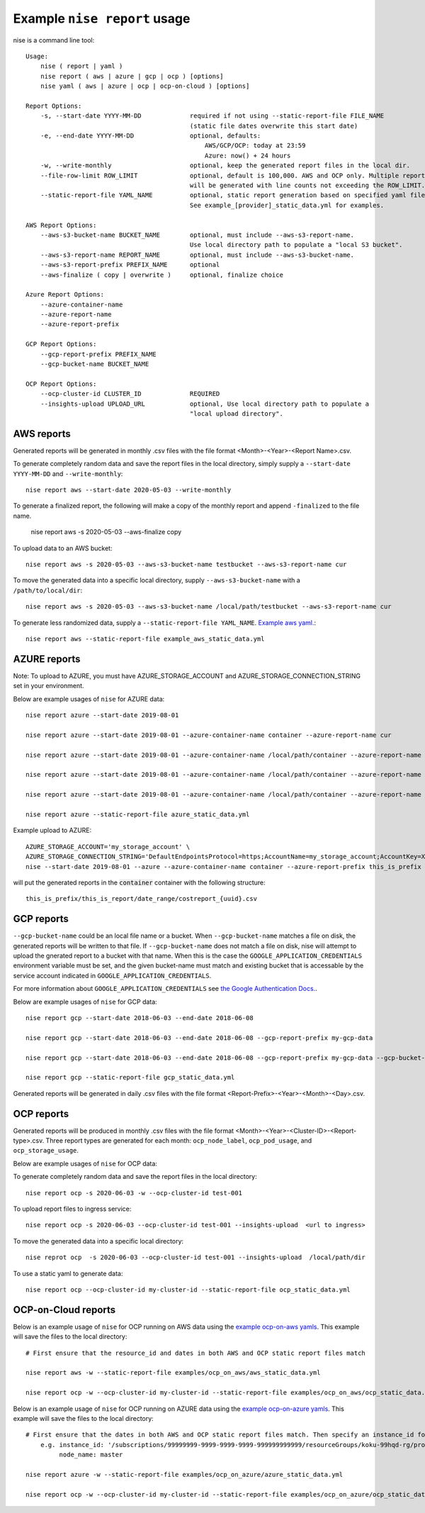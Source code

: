 
Example ``nise report`` usage
=============================

nise is a command line tool::

    Usage:
        nise ( report | yaml )
        nise report ( aws | azure | gcp | ocp ) [options]
        nise yaml ( aws | azure | ocp | ocp-on-cloud ) [options]

    Report Options:
        -s, --start-date YYYY-MM-DD             required if not using --static-report-file FILE_NAME
                                                (static file dates overwrite this start date)
        -e, --end-date YYYY-MM-DD               optional, defaults:
                                                    AWS/GCP/OCP: today at 23:59
                                                    Azure: now() + 24 hours
        -w, --write-monthly                     optional, keep the generated report files in the local dir.
        --file-row-limit ROW_LIMIT              optional, default is 100,000. AWS and OCP only. Multiple reports
                                                will be generated with line counts not exceeding the ROW_LIMIT.
        --static-report-file YAML_NAME          optional, static report generation based on specified yaml file.
                                                See example_[provider]_static_data.yml for examples.

    AWS Report Options:
        --aws-s3-bucket-name BUCKET_NAME        optional, must include --aws-s3-report-name.
                                                Use local directory path to populate a "local S3 bucket".
        --aws-s3-report-name REPORT_NAME        optional, must include --aws-s3-bucket-name.
        --aws-s3-report-prefix PREFIX_NAME      optional
        --aws-finalize ( copy | overwrite )     optional, finalize choice

    Azure Report Options:
        --azure-container-name
        --azure-report-name
        --azure-report-prefix

    GCP Report Options:
        --gcp-report-prefix PREFIX_NAME
        --gcp-bucket-name BUCKET_NAME

    OCP Report Options:
        --ocp-cluster-id CLUSTER_ID             REQUIRED
        --insights-upload UPLOAD_URL            optional, Use local directory path to populate a
                                                "local upload directory".

AWS reports
-----------

Generated reports will be generated in monthly .csv files with the file format <Month>-<Year>-<Report Name>.csv.

To generate completely random data and save the report files in the local directory, simply supply a ``--start-date YYYY-MM-DD`` and ``--write-monthly``::

    nise report aws --start-date 2020-05-03 --write-monthly

To generate a finalized report, the following will make a copy of the monthly report and append ``-finalized`` to the file name.

    nise report aws -s 2020-05-03 --aws-finalize copy

To upload data to an AWS bucket::

    nise report aws -s 2020-05-03 --aws-s3-bucket-name testbucket --aws-s3-report-name cur

To move the generated data into a specific local directory, supply ``--aws-s3-bucket-name`` with a ``/path/to/local/dir``::

    nise report aws -s 2020-05-03 --aws-s3-bucket-name /local/path/testbucket --aws-s3-report-name cur

To generate less randomized data, supply a ``--static-report-file YAML_NAME``. `Example aws yaml.`_::

    nise report aws --static-report-file example_aws_static_data.yml


AZURE reports
-------------

Note: To upload to AZURE, you must have AZURE_STORAGE_ACCOUNT and AZURE_STORAGE_CONNECTION_STRING set in your environment.

Below are example usages of ``nise`` for AZURE data::

    nise report azure --start-date 2019-08-01

    nise report azure --start-date 2019-08-01 --azure-container-name container --azure-report-name cur

    nise report azure --start-date 2019-08-01 --azure-container-name /local/path/container --azure-report-name cur

    nise report azure --start-date 2019-08-01 --azure-container-name /local/path/container --azure-report-name cur --azure-report-prefix my-prefix

    nise report azure --start-date 2019-08-01 --azure-container-name /local/path/container --azure-report-name cur --azure-report-prefix my-prefix --static-report-file example_azure_static_data.yml

    nise report azure --static-report-file azure_static_data.yml

Example upload to AZURE::

    AZURE_STORAGE_ACCOUNT='my_storage_account' \
    AZURE_STORAGE_CONNECTION_STRING='DefaultEndpointsProtocol=https;AccountName=my_storage_account;AccountKey=XXXXXXXXXXXXXXXXXXXXXXXXXX;EndpointSuffix=core.windows.net' \
    nise --start-date 2019-08-01 --azure --azure-container-name container --azure-report-prefix this_is_prefix  --azure-report-name this_is_report --static-report-file example_azure_static_data.yml

will put the generated reports in the :code:`container` container with the following structure::

    this_is_prefix/this_is_report/date_range/costreport_{uuid}.csv

GCP reports
-----------

``--gcp-bucket-name`` could be an local file name or a bucket. When ``--gcp-bucket-name`` matches a file on disk,
the generated reports will be written to that file. If ``--gcp-bucket-name`` does not match a file on disk,
nise will attempt to upload the gnerated report to a bucket with that name. When this is the case
the ``GOOGLE_APPLICATION_CREDENTIALS`` environment variable must be set, and the given bucket-name must match
and existing bucket that is accessable by the service account indicated in ``GOOGLE_APPLICATION_CREDENTIALS``.

For more information about ``GOOGLE_APPLICATION_CREDENTIALS`` see `the Google Authentication Docs.
<https://cloud.google.com/docs/authentication/getting-started/>`_.


Below are example usages of ``nise`` for GCP data::

    nise report gcp --start-date 2018-06-03 --end-date 2018-06-08

    nise report gcp --start-date 2018-06-03 --end-date 2018-06-08 --gcp-report-prefix my-gcp-data

    nise report gcp --start-date 2018-06-03 --end-date 2018-06-08 --gcp-report-prefix my-gcp-data --gcp-bucket-name my-gcp-bucket

    nise report gcp --static-report-file gcp_static_data.yml


Generated reports will be generated in daily .csv files with the file format <Report-Prefix>-<Year>-<Month>-<Day>.csv.


OCP reports
-----------

Generated reports will be produced in monthly .csv files with the file format <Month>-<Year>-<Cluster-ID>-<Report-type>.csv. Three report types are generated for each month: ``ocp_node_label``, ``ocp_pod_usage``, and ``ocp_storage_usage``.

Below are example usages of ``nise`` for OCP data::

To generate completely random data and save the report files in the local directory::

    nise report ocp -s 2020-06-03 -w --ocp-cluster-id test-001

To upload report files to ingress service::

    nise report ocp -s 2020-06-03 --ocp-cluster-id test-001 --insights-upload  <url to ingress>

To move the generated data into a specific local directory::

    nise reprot ocp  -s 2020-06-03 --ocp-cluster-id test-001 --insights-upload  /local/path/dir

To use a static yaml to generate data::

    nise report ocp --ocp-cluster-id my-cluster-id --static-report-file ocp_static_data.yml


OCP-on-Cloud reports
--------------------

Below is an example usage of ``nise`` for OCP running on AWS data using the `example ocp-on-aws yamls`_. This example will save the files to the local directory::

    # First ensure that the resource_id and dates in both AWS and OCP static report files match

    nise report aws -w --static-report-file examples/ocp_on_aws/aws_static_data.yml

    nise report ocp -w --ocp-cluster-id my-cluster-id --static-report-file examples/ocp_on_aws/ocp_static_data.yml


Below is an example usage of ``nise`` for OCP running on AZURE data using the `example ocp-on-azure yamls`_. This example will save the files to the local directory::

    # First ensure that the dates in both AWS and OCP static report files match. Then specify an instance_id for Azure VMs in the Azure format where the string after the final '/' matches the OpenShift node_name.
        e.g. instance_id: '/subscriptions/99999999-9999-9999-9999-999999999999/resourceGroups/koku-99hqd-rg/providers/Microsoft.Compute/virtualMachines/master'
             node_name: master

    nise report azure -w --static-report-file examples/ocp_on_azure/azure_static_data.yml

    nise report ocp -w --ocp-cluster-id my-cluster-id --static-report-file examples/ocp_on_azure/ocp_static_data.yml



.. Links to repo files or directories

.. _`Example aws yaml.`: ../example_aws_static_data.yml

.. _`example ocp-on-aws yamls`: ../examples/ocp_on_aws

.. _`example ocp-on-azure yamls`: ../examples/ocp_on_azure
